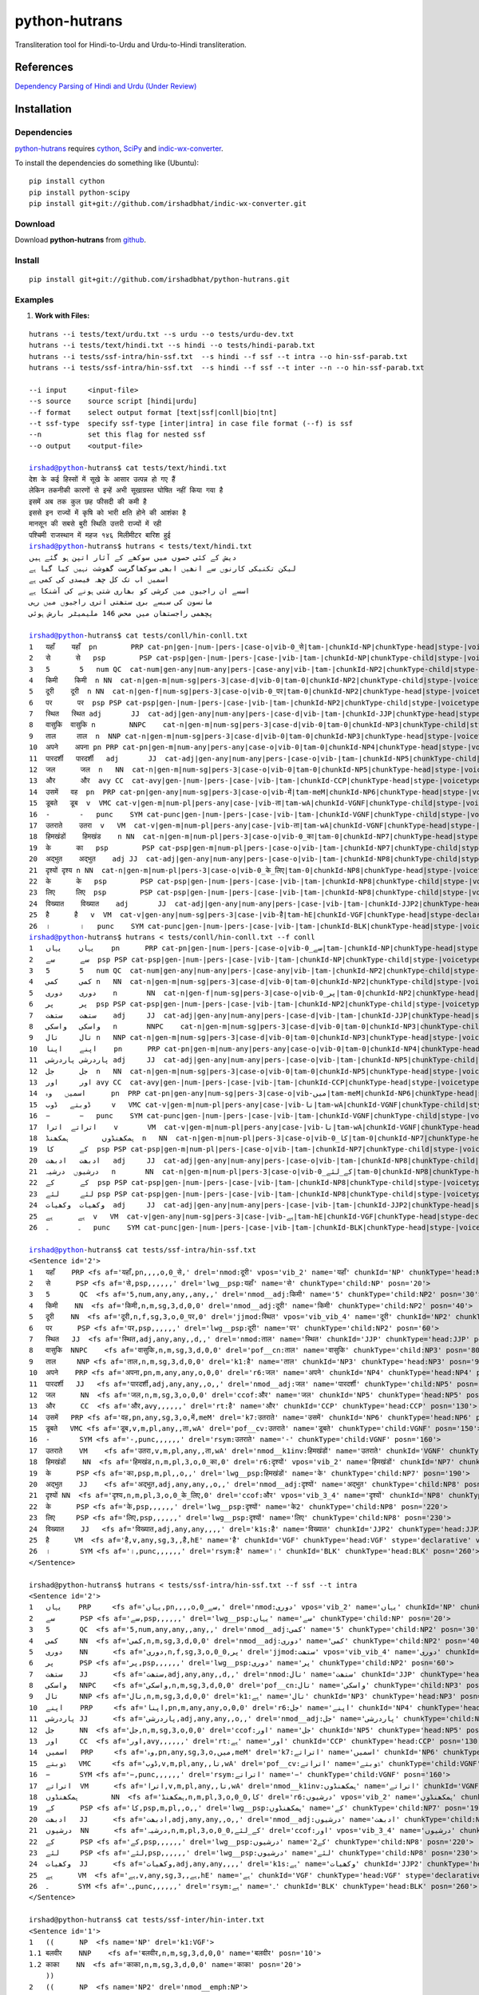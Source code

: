 ==============
python-hutrans
==============

Transliteration tool for Hindi-to-Urdu and Urdu-to-Hindi transliteration.

References
==========

`Dependency Parsing of Hindi and Urdu (Under Review)`_

.. _`Dependency Parsing of Hindi and Urdu (Under Review)`: https://researchweb.iiit.ac.in/~riyaz.bhat/

Installation
============

Dependencies
~~~~~~~~~~~~

`python-hutrans`_ requires `cython`_, `SciPy`_ and `indic-wx-converter`_.

.. _`python-hutrans`: https://github.com/irshadbhat/python-hutrans

.. _`cython`: http://docs.cython.org/src/quickstart/install.html

.. _`Scipy`: http://www.scipy.org/install.html

.. _`indic-wx-converter`: https://github.com/irshadbhat/indic-wx-converter

To install the dependencies do something like (Ubuntu):

::

    pip install cython
    pip install python-scipy
    pip install git+git://github.com/irshadbhat/indic-wx-converter.git

Download
~~~~~~~~

Download **python-hutrans**  from `github`_.

.. _`github`: https://github.com/irshadbhat/python-hutrans

Install
~~~~~~~

::

    pip install git+git://github.com/irshadbhat/python-hutrans.git

Examples
~~~~~~~~

1. **Work with Files:**

.. parsed-literal::

    hutrans --i tests/text/urdu.txt --s urdu --o tests/urdu-dev.txt
    hutrans --i tests/text/hindi.txt --s hindi --o tests/hindi-parab.txt
    hutrans --i tests/ssf-intra/hin-ssf.txt  --s hindi --f ssf --t intra --o hin-ssf-parab.txt
    hutrans --i tests/ssf-intra/hin-ssf.txt  --s hindi --f ssf --t inter --n --o hin-ssf-parab.txt

    --i input     <input-file>
    --s source    source script [hindi|urdu]
    --f format    select output format [text|ssf|conll|bio|tnt]
    --t ssf-type  specify ssf-type [inter|intra] in case file format (--f) is ssf
    --n		  set this flag for nested ssf
    --o output    <output-file>    

    irshad@python-hutrans$ cat tests/text/hindi.txt 
    देश के कई हिस्सों में सूखे के आसार उत्पन्न हो गए हैं
    लेकिन तकनीकी कारणों से इन्हें अभी सूखाग्रस्त घोषित नहीं किया गया है
    इसमें अब तक कुल छह फीसदी की कमी है
    इससे इन राज्यों में कृषि को भारी क्षति होने की आशंका है
    मानसून की सबसे बुरी स्थिति उत्तरी राज्यों में रही
    पश्चिमी राजस्थान में महज १४६ मिलीमीटर बारिश हुई
    irshad@python-hutrans$ hutrans < tests/text/hindi.txt 
    دیش کے کئی حصوں میں سوکھے کے آثار اتپن ہو گئے ہیں
    لیکن تکنیکی کارنوں سے انھیں ابھی سوکھاگرست گھوشت نہیں کیا گیا ہے
    اسمیں اب تک کل چھہ فیصدی کی کمی ہے
    اسسے ان راجیوں میں کرشی کو بھاری شتی ہونے کی آشنکا ہے
    مانسون کی سبسے بری ستھتی اتری راجیوں میں رہی
    پچھمی راجستھان میں محض 146 ملیمیٹر بارش ہوئی

    irshad@python-hutrans$ cat tests/conll/hin-conll.txt 
    1   यहाँ	यहाँ  pn	PRP cat-pn|gen-|num-|pers-|case-o|vib-0_से|tam-|chunkId-NP|chunkType-head|stype-|voicetype-  5	nmod	__
    2   से	से   psp	PSP cat-psp|gen-|num-|pers-|case-|vib-|tam-|chunkId-NP|chunkType-child|stype-|voicetype-    1	lwg__psp    _	_
    3   5	5   num	QC  cat-num|gen-any|num-any|pers-|case-any|vib-|tam-|chunkId-NP2|chunkType-child|stype-|voicetype-  4	nmod__adj   _	_
    4   किमी	किमी  n	NN  cat-n|gen-m|num-sg|pers-3|case-d|vib-0|tam-0|chunkId-NP2|chunkType-child|stype-|voicetype-	5   nmod__adj	_   _
    5   दूरी	दूरी  n	NN  cat-n|gen-f|num-sg|pers-3|case-o|vib-0_पर|tam-0|chunkId-NP2|chunkType-head|stype-|voicetype-    7	jjmod	_   _
    6   पर	पर  psp	PSP cat-psp|gen-|num-|pers-|case-|vib-|tam-|chunkId-NP2|chunkType-child|stype-|voicetype-   5	lwg__psp    _	_
    7   स्थित	स्थित adj	JJ  cat-adj|gen-any|num-any|pers-|case-d|vib-|tam-|chunkId-JJP|chunkType-head|stype-|voicetype-	9   nmod    _	_
    8   वासुकि	वासुकि n	NNPC	cat-n|gen-m|num-sg|pers-3|case-d|vib-0|tam-0|chunkId-NP3|chunkType-child|stype-|voicetype-  9	pof__cn	_   _
    9   ताल	ताल  n	NNP cat-n|gen-m|num-sg|pers-3|case-d|vib-0|tam-0|chunkId-NP3|chunkType-head|stype-|voicetype-	25  k1	_   _
    10  अपने	अपना pn	PRP cat-pn|gen-m|num-any|pers-any|case-o|vib-0|tam-0|chunkId-NP4|chunkType-head|stype-|voicetype-   12	r6  _	_
    11  पारदर्शी   पारदर्शी   adj	JJ  cat-adj|gen-any|num-any|pers-|case-o|vib-|tam-|chunkId-NP5|chunkType-child|stype-|voicetype-    12	nmod__adj   _	_
    12  जल	जल  n	NN  cat-n|gen-m|num-sg|pers-3|case-o|vib-0|tam-0|chunkId-NP5|chunkType-head|stype-|voicetype-	13  ccof    _	_
    13  और	और  avy	CC  cat-avy|gen-|num-|pers-|case-|vib-|tam-|chunkId-CCP|chunkType-head|stype-|voicetype-    25	rt  __
    14  उसमें	वह  pn	PRP cat-pn|gen-any|num-sg|pers-3|case-o|vib-में|tam-meM|chunkId-NP6|chunkType-head|stype-|voicetype-  17	k7  _	_
    15  डूबते	डूब  v	VMC cat-v|gen-m|num-pl|pers-any|case-|vib-ता|tam-wA|chunkId-VGNF|chunkType-child|stype-|voicetype-   17	pof__cv	_   _
    16  -	-   punc    SYM	cat-punc|gen-|num-|pers-|case-|vib-|tam-|chunkId-VGNF|chunkType-child|stype-|voicetype-	17  rsym    __
    17  उतराते    उतरा	v   VM	cat-v|gen-m|num-pl|pers-any|case-|vib-ता|tam-wA|chunkId-VGNF|chunkType-head|stype-|voicetype-	18  nmod__k1inv	_   _
    18  हिमखंडों    हिमखंड    n	NN  cat-n|gen-m|num-pl|pers-3|case-o|vib-0_का|tam-0|chunkId-NP7|chunkType-head|stype-|voicetype-	21  r6	_   _
    19  के	का   psp	PSP cat-psp|gen-m|num-pl|pers-|case-o|vib-|tam-|chunkId-NP7|chunkType-child|stype-|voicetype-	18  lwg__psp	_   _
    20  अद्भुत    अद्भुत    adj	JJ  cat-adj|gen-any|num-any|pers-|case-o|vib-|tam-|chunkId-NP8|chunkType-child|stype-|voicetype-    21	nmod__adj   _	_
    21  दृश्यों	दृश्य n	NN  cat-n|gen-m|num-pl|pers-3|case-o|vib-0_के_लिए|tam-0|chunkId-NP8|chunkType-head|stype-|voicetype-  13	ccof	_   _
    22  के	के   psp	PSP cat-psp|gen-|num-|pers-|case-|vib-|tam-|chunkId-NP8|chunkType-child|stype-|voicetype-   21	lwg__psp    _	_
    23  लिए	लिए  psp	PSP cat-psp|gen-|num-|pers-|case-|vib-|tam-|chunkId-NP8|chunkType-child|stype-|voicetype-   21	lwg__psp    _	_
    24  विख्यात    विख्यात    adj	JJ  cat-adj|gen-any|num-any|pers-|case-|vib-|tam-|chunkId-JJP2|chunkType-head|stype-|voicetype-	25  k1s	_   _
    25  है	है   v	VM  cat-v|gen-any|num-sg|pers-3|case-|vib-है|tam-hE|chunkId-VGF|chunkType-head|stype-declarative|voicetype-active    0	root	_   _
    26  ।	।   punc    SYM	cat-punc|gen-|num-|pers-|case-|vib-|tam-|chunkId-BLK|chunkType-head|stype-|voicetype-	25  rsym    __
    irshad@python-hutrans$ hutrans < tests/conll/hin-conll.txt --f conll
    1   یہاں    یہاں    pn	PRP cat-pn|gen-|num-|pers-|case-o|vib-0_سے|tam-|chunkId-NP|chunkType-head|stype-|voicetype- 5	nmod	__
    2   سے	سے  psp	PSP cat-psp|gen-|num-|pers-|case-|vib-|tam-|chunkId-NP|chunkType-child|stype-|voicetype-    1	lwg__psp    _	_
    3   5	5   num	QC  cat-num|gen-any|num-any|pers-|case-any|vib-|tam-|chunkId-NP2|chunkType-child|stype-|voicetype-  4	nmod__adj   _	_
    4   کمی	کمی n	NN  cat-n|gen-m|num-sg|pers-3|case-d|vib-0|tam-0|chunkId-NP2|chunkType-child|stype-|voicetype-	5   nmod__adj	_   _
    5   دوری    دوری    n	NN  cat-n|gen-f|num-sg|pers-3|case-o|vib-0_پر|tam-0|chunkId-NP2|chunkType-head|stype-|voicetype-    7	jjmod	_   _
    6   پر	پر  psp	PSP cat-psp|gen-|num-|pers-|case-|vib-|tam-|chunkId-NP2|chunkType-child|stype-|voicetype-   5	lwg__psp    _	_
    7   ستھت    ستھت    adj	JJ  cat-adj|gen-any|num-any|pers-|case-d|vib-|tam-|chunkId-JJP|chunkType-head|stype-|voicetype-	9   nmod    _	_
    8   واسکی   واسکی   n	NNPC	cat-n|gen-m|num-sg|pers-3|case-d|vib-0|tam-0|chunkId-NP3|chunkType-child|stype-|voicetype-  9	pof__cn	_   _
    9   تال	تال n	NNP cat-n|gen-m|num-sg|pers-3|case-d|vib-0|tam-0|chunkId-NP3|chunkType-head|stype-|voicetype-	25  k1	_   _
    10  اپنے    اپنا    pn	PRP cat-pn|gen-m|num-any|pers-any|case-o|vib-0|tam-0|chunkId-NP4|chunkType-head|stype-|voicetype-   12	r6  _	_
    11  پاردرشی پاردرشی adj	JJ  cat-adj|gen-any|num-any|pers-|case-o|vib-|tam-|chunkId-NP5|chunkType-child|stype-|voicetype-    12	nmod__adj   _	_
    12  جل	جل  n	NN  cat-n|gen-m|num-sg|pers-3|case-o|vib-0|tam-0|chunkId-NP5|chunkType-head|stype-|voicetype-	13  ccof    _	_
    13  اور	اور avy	CC  cat-avy|gen-|num-|pers-|case-|vib-|tam-|chunkId-CCP|chunkType-head|stype-|voicetype-    25	rt  __
    14  اسمیں   وہ	pn  PRP	cat-pn|gen-any|num-sg|pers-3|case-o|vib-میں|tam-meM|chunkId-NP6|chunkType-head|stype-|voicetype-    17	k7  _	_
    15  ڈوبتے   ڈوب	v   VMC	cat-v|gen-m|num-pl|pers-any|case-|vib-تا|tam-wA|chunkId-VGNF|chunkType-child|stype-|voicetype-	17  pof__cv _	_
    16  −	−   punc    SYM	cat-punc|gen-|num-|pers-|case-|vib-|tam-|chunkId-VGNF|chunkType-child|stype-|voicetype-	17  rsym    __
    17  اتراتے  اترا    v	VM  cat-v|gen-m|num-pl|pers-any|case-|vib-تا|tam-wA|chunkId-VGNF|chunkType-head|stype-|voicetype-   18	nmod__k1inv _	_
    18  ہمکھنڈوں	ہمکھنڈ	n   NN	cat-n|gen-m|num-pl|pers-3|case-o|vib-0_کا|tam-0|chunkId-NP7|chunkType-head|stype-|voicetype-	21  r6	_   _
    19  کے	کا  psp	PSP cat-psp|gen-m|num-pl|pers-|case-o|vib-|tam-|chunkId-NP7|chunkType-child|stype-|voicetype-	18  lwg__psp	_   _
    20  ادبھت   ادبھت   adj	JJ  cat-adj|gen-any|num-any|pers-|case-o|vib-|tam-|chunkId-NP8|chunkType-child|stype-|voicetype-    21	nmod__adj   _	_
    21  درشیوں  درشیہ   n	NN  cat-n|gen-m|num-pl|pers-3|case-o|vib-0_کے_لئے|tam-0|chunkId-NP8|chunkType-head|stype-|voicetype-	13  ccof    _	_
    22  کے	کے  psp	PSP cat-psp|gen-|num-|pers-|case-|vib-|tam-|chunkId-NP8|chunkType-child|stype-|voicetype-   21	lwg__psp    _	_
    23  لئے	لئے psp	PSP cat-psp|gen-|num-|pers-|case-|vib-|tam-|chunkId-NP8|chunkType-child|stype-|voicetype-   21	lwg__psp    _	_
    24  وکھیات  وکھیات  adj	JJ  cat-adj|gen-any|num-any|pers-|case-|vib-|tam-|chunkId-JJP2|chunkType-head|stype-|voicetype-	25  k1s	_   _
    25  ہے	ہے  v	VM  cat-v|gen-any|num-sg|pers-3|case-|vib-ہے|tam-hE|chunkId-VGF|chunkType-head|stype-declarative|voicetype-active   0	root	_   _
    26  ۔	۔   punc    SYM	cat-punc|gen-|num-|pers-|case-|vib-|tam-|chunkId-BLK|chunkType-head|stype-|voicetype-	25  rsym    __

    irshad@python-hutrans$ cat tests/ssf-intra/hin-ssf.txt 
    <Sentence id='2'>
    1   यहाँ	PRP <fs af='यहाँ,pn,,,,o,0_से,' drel='nmod:दूरी' vpos='vib_2' name='यहाँ' chunkId='NP' chunkType='head:NP' posn='10'>
    2   से	PSP <fs af='से,psp,,,,,,' drel='lwg__psp:यहाँ' name='से' chunkType='child:NP' posn='20'>
    3   5	QC  <fs af='5,num,any,any,,any,,' drel='nmod__adj:किमी' name='5' chunkType='child:NP2' posn='30'>
    4   किमी	NN  <fs af='किमी,n,m,sg,3,d,0,0' drel='nmod__adj:दूरी' name='किमी' chunkType='child:NP2' posn='40'>
    5   दूरी	NN  <fs af='दूरी,n,f,sg,3,o,0_पर,0' drel='jjmod:स्थित' vpos='vib_vib_4' name='दूरी' chunkId='NP2' chunkType='head:NP2' posn='50'>
    6   पर	PSP <fs af='पर,psp,,,,,,' drel='lwg__psp:दूरी' name='पर' chunkType='child:NP2' posn='60'>
    7   स्थित	JJ  <fs af='स्थित,adj,any,any,,d,,' drel='nmod:ताल' name='स्थित' chunkId='JJP' chunkType='head:JJP' posn='70'>
    8   वासुकि	NNPC	<fs af='वासुकि,n,m,sg,3,d,0,0' drel='pof__cn:ताल' name='वासुकि' chunkType='child:NP3' posn='80'>
    9   ताल	NNP <fs af='ताल,n,m,sg,3,d,0,0' drel='k1:है' name='ताल' chunkId='NP3' chunkType='head:NP3' posn='90'>
    10  अपने	PRP <fs af='अपना,pn,m,any,any,o,0,0' drel='r6:जल' name='अपने' chunkId='NP4' chunkType='head:NP4' posn='100'>
    11  पारदर्शी   JJ	<fs af='पारदर्शी,adj,any,any,,o,,' drel='nmod__adj:जल' name='पारदर्शी' chunkType='child:NP5' posn='110'>
    12  जल	NN  <fs af='जल,n,m,sg,3,o,0,0' drel='ccof:और' name='जल' chunkId='NP5' chunkType='head:NP5' posn='120'>
    13  और	CC  <fs af='और,avy,,,,,,' drel='rt:है' name='और' chunkId='CCP' chunkType='head:CCP' posn='130'>
    14  उसमें	PRP <fs af='वह,pn,any,sg,3,o,में,meM' drel='k7:उतराते' name='उसमें' chunkId='NP6' chunkType='head:NP6' posn='140'>
    15  डूबते	VMC <fs af='डूब,v,m,pl,any,,ता,wA' drel='pof__cv:उतराते' name='डूबते' chunkType='child:VGNF' posn='150'>
    16  -	SYM <fs af='-,punc,,,,,,' drel='rsym:उतराते' name='-' chunkType='child:VGNF' posn='160'>
    17  उतराते    VM	<fs af='उतरा,v,m,pl,any,,ता,wA' drel='nmod__k1inv:हिमखंडों' name='उतराते' chunkId='VGNF' chunkType='head:VGNF' posn='170'>
    18  हिमखंडों    NN	<fs af='हिमखंड,n,m,pl,3,o,0_का,0' drel='r6:दृश्यों' vpos='vib_2' name='हिमखंडों' chunkId='NP7' chunkType='head:NP7' posn='180'>
    19  के	PSP <fs af='का,psp,m,pl,,o,,' drel='lwg__psp:हिमखंडों' name='के' chunkType='child:NP7' posn='190'>
    20  अद्भुत    JJ	<fs af='अद्भुत,adj,any,any,,o,,' drel='nmod__adj:दृश्यों' name='अद्भुत' chunkType='child:NP8' posn='200'>
    21  दृश्यों	NN  <fs af='दृश्य,n,m,pl,3,o,0_के_लिए,0' drel='ccof:और' vpos='vib_3_4' name='दृश्यों' chunkId='NP8' chunkType='head:NP8' posn='210'>
    22  के	PSP <fs af='के,psp,,,,,,' drel='lwg__psp:दृश्यों' name='के2' chunkType='child:NP8' posn='220'>
    23  लिए	PSP <fs af='लिए,psp,,,,,,' drel='lwg__psp:दृश्यों' name='लिए' chunkType='child:NP8' posn='230'>
    24  विख्यात    JJ	<fs af='विख्यात,adj,any,any,,,,' drel='k1s:है' name='विख्यात' chunkId='JJP2' chunkType='head:JJP2' posn='240'>
    25  है	VM  <fs af='है,v,any,sg,3,,है,hE' name='है' chunkId='VGF' chunkType='head:VGF' stype='declarative' voicetype='active' posn='250'>
    26  ।	SYM <fs af='।,punc,,,,,,' drel='rsym:है' name='।' chunkId='BLK' chunkType='head:BLK' posn='260'>
    </Sentence>

    irshad@python-hutrans$ hutrans < tests/ssf-intra/hin-ssf.txt --f ssf --t intra 
    <Sentence id='2'>
    1   یہاں    PRP	<fs af='یہاں,pn,,,,o,0_سے,' drel='nmod:دوری' vpos='vib_2' name='یہاں' chunkId='NP' chunkType='head:NP' posn='10'>
    2   سے	PSP <fs af='سے,psp,,,,,,' drel='lwg__psp:یہاں' name='سے' chunkType='child:NP' posn='20'>
    3   5	QC  <fs af='5,num,any,any,,any,,' drel='nmod__adj:کمی' name='5' chunkType='child:NP2' posn='30'>
    4   کمی	NN  <fs af='کمی,n,m,sg,3,d,0,0' drel='nmod__adj:دوری' name='کمی' chunkType='child:NP2' posn='40'>
    5   دوری    NN	<fs af='دوری,n,f,sg,3,o,0_پر,0' drel='jjmod:ستھت' vpos='vib_vib_4' name='دوری' chunkId='NP2' chunkType='head:NP2' posn='50'>
    6   پر	PSP <fs af='پر,psp,,,,,,' drel='lwg__psp:دوری' name='پر' chunkType='child:NP2' posn='60'>
    7   ستھت    JJ	<fs af='ستھت,adj,any,any,,d,,' drel='nmod:تال' name='ستھت' chunkId='JJP' chunkType='head:JJP' posn='70'>
    8   واسکی   NNPC    <fs af='واسکی,n,m,sg,3,d,0,0' drel='pof__cn:تال' name='واسکی' chunkType='child:NP3' posn='80'>
    9   تال	NNP <fs af='تال,n,m,sg,3,d,0,0' drel='k1:ہے' name='تال' chunkId='NP3' chunkType='head:NP3' posn='90'>
    10  اپنے    PRP	<fs af='اپنا,pn,m,any,any,o,0,0' drel='r6:جل' name='اپنے' chunkId='NP4' chunkType='head:NP4' posn='100'>
    11  پاردرشی JJ	<fs af='پاردرشی,adj,any,any,,o,,' drel='nmod__adj:جل' name='پاردرشی' chunkType='child:NP5' posn='110'>
    12  جل	NN  <fs af='جل,n,m,sg,3,o,0,0' drel='ccof:اور' name='جل' chunkId='NP5' chunkType='head:NP5' posn='120'>
    13  اور	CC  <fs af='اور,avy,,,,,,' drel='rt:ہے' name='اور' chunkId='CCP' chunkType='head:CCP' posn='130'>
    14  اسمیں   PRP	<fs af='وہ,pn,any,sg,3,o,میں,meM' drel='k7:اتراتے' name='اسمیں' chunkId='NP6' chunkType='head:NP6' posn='140'>
    15  ڈوبتے   VMC	<fs af='ڈوب,v,m,pl,any,,تا,wA' drel='pof__cv:اتراتے' name='ڈوبتے' chunkType='child:VGNF' posn='150'>
    16  −	SYM <fs af='−,punc,,,,,,' drel='rsym:اتراتے' name='−' chunkType='child:VGNF' posn='160'>
    17  اتراتے  VM	<fs af='اترا,v,m,pl,any,,تا,wA' drel='nmod__k1inv:ہمکھنڈوں' name='اتراتے' chunkId='VGNF' chunkType='head:VGNF' posn='170'>
    18  ہمکھنڈوں	NN  <fs af='ہمکھنڈ,n,m,pl,3,o,0_کا,0' drel='r6:درشیوں' vpos='vib_2' name='ہمکھنڈوں' chunkId='NP7' chunkType='head:NP7' posn='180'>
    19  کے	PSP <fs af='کا,psp,m,pl,,o,,' drel='lwg__psp:ہمکھنڈوں' name='کے' chunkType='child:NP7' posn='190'>
    20  ادبھت   JJ	<fs af='ادبھت,adj,any,any,,o,,' drel='nmod__adj:درشیوں' name='ادبھت' chunkType='child:NP8' posn='200'>
    21  درشیوں  NN	<fs af='درشیہ,n,m,pl,3,o,0_کے_لئے,0' drel='ccof:اور' vpos='vib_3_4' name='درشیوں' chunkId='NP8' chunkType='head:NP8' posn='210'>
    22  کے	PSP <fs af='کے,psp,,,,,,' drel='lwg__psp:درشیوں' name='کے2' chunkType='child:NP8' posn='220'>
    23  لئے	PSP <fs af='لئے,psp,,,,,,' drel='lwg__psp:درشیوں' name='لئے' chunkType='child:NP8' posn='230'>
    24  وکھیات  JJ	<fs af='وکھیات,adj,any,any,,,,' drel='k1s:ہے' name='وکھیات' chunkId='JJP2' chunkType='head:JJP2' posn='240'>
    25  ہے	VM  <fs af='ہے,v,any,sg,3,,ہے,hE' name='ہے' chunkId='VGF' chunkType='head:VGF' stype='declarative' voicetype='active' posn='250'>
    26  ۔	SYM <fs af='۔,punc,,,,,,' drel='rsym:ہے' name='۔' chunkId='BLK' chunkType='head:BLK' posn='260'>
    </Sentence>
    
    irshad@python-hutrans$ cat tests/ssf-inter/hin-inter.txt 
    <Sentence id='1'>
    1   ((	NP  <fs name='NP' drel='k1:VGF'>
    1.1 बलवीर    NNP	<fs af='बलवीर,n,m,sg,3,d,0,0' name='बलवीर' posn='10'>
    1.2 काका	NN  <fs af='काका,n,m,sg,3,d,0,0' name='काका' posn='20'>
        ))
    2   ((	NP  <fs name='NP2' drel='nmod__emph:NP'>
    2.1 खुद	PRP <fs af='खुद,pn,,,,,,' name='खुद' posn='30'>
    2.2 तो	RP  <fs af='तो,avy,,,,,,' name='तो' posn='40'>
        ))
    3   ((	JJP <fs name='JJP' drel='k1s:VGF'>
    3.1 अल्पशिक्षित JJ	<fs af='अल्पशिक्षित,adj,any,any,,,,' name='अल्पशिक्षित' posn='50'>
        ))
    4   ((	VGF <fs drel='ccof:CCP' name='VGF' stype='declarative' voicetype='active''>
    4.1 थे	VM  <fs af='था,v,m,sg,3h,,था,WA' name='थे' posn='60'>
        ))
    5   ((	CCP <fs name='CCP' drel='ccof:CCP3'>
    5.1 पर	CC  <fs af='पर,avy,,,,,,' name='पर' posn='70'>
        ))
    6   ((	NP  <fs name='NP3' drel='r6:NP4'>
    6.1 पढ़ाई	NN  <fs af='पढाई,n,f,sg,3,o,0,0' name='पढ़ाई' posn='80'>
    6.2 के	PSP <fs af='का,psp,m,sg,,o,,' name='के' posn='90'>
        ))
    7   ((	NP  <fs name='NP4' drel='k2:VGF2'>
    7.1 महत्व    NN	<fs af='महत्व,n,m,sg,3,o,0,0' name='महत्व' posn='100'>
    7.2 को	PSP <fs af='को,psp,,,,,,' name='को' posn='110'>
        ))
    8   ((	JJP <fs name='JJP2' drel='ccof:CCP2'>
    8.1 अधिक	QF  <fs af='अधिक,avy,,,,,,' name='अधिक' posn='120'>
        ))
    9   ((	CCP <fs name='CCP2' drel='nmod:NP5'>
    9.1 और	CC  <fs af='और,avy,,,,,,' name='और' posn='130'>
        ))
    10  ((	JJP <fs name='JJP3' drel='ccof:CCP2'>
    10.1	बहुत QF	<fs af='बहुत,avy,,,,,,' name='बहुत' posn='140'>
        ))
    11  ((	NP  <fs name='NP5' drel='adv:VGF2'>
    11.1	बारीकी NN	<fs af='बारीकी,n,f,sg,3,o,0,0' name='बारीकी' posn='150'>
    11.2	से   PSP	<fs af='से,psp,,,,,,' name='से' posn='160'>
        ))
    12  ((	VGF <fs drel='ccof:CCP' name='VGF2' stype='declarative' voicetype='active''>
    12.1	समझते	VM  <fs af='समझ,v,m,sg,3h,,ता,wA' name='समझते' posn='170'>
        ))
    13  ((	CCP <fs name='CCP3'>
    13.1	और  CC	<fs af='और,avy,,,,,,' name='और2' posn='180'>
        ))
    14  ((	NP  <fs name='NP6' drel='k4:VGF3'>
    14.1	दूसरों NN	<fs af='दूसरा,n,m,pl,3,o,0,0' name='दूसरों' posn='190'>
    14.2	को   PSP	<fs af='को,psp,,,,,,' name='को2' posn='200'>
    14.3	भी   RP	<fs af='भी,avy,,,,,,' name='भी' posn='210'>
        ))
    15  ((	VGF <fs drel='ccof:CCP3' name='VGF3' stype='declarative' voicetype='active''>
    15.1	समझाते	VM  <fs af='समझा,v,m,sg,3h,,ता,wA' name='समझाते' posn='220'>
    15.2	थे   VAUX    <fs af='था,v,m,sg,3h,,था,WA' name='थे2' posn='230'>
        ))
    16  ((	BLK <fs name='BLK' drel='rsym:CCP3'>
    16.1	।   SYM	<fs af='।,punc,,,,,,' name='।' posn='240'>
        ))
    </Sentence>
    irshad@python-hutrans$ hutrans < tests/ssf-inter/hin-inter.txt --f ssf --t inter
    <Sentence id='1'>
    1   ((	NP  <fs name='NP' drel='k1:VGF'>
    1.1 بلویر   NNP	<fs af='بلویر,n,m,sg,3,d,0,0' name='بلویر' posn='10'>
    1.2 کاکا    NN	<fs af='کاکا,n,m,sg,3,d,0,0' name='کاکا' posn='20'>
        ))	    
    2   ((	NP  <fs name='NP2' drel='nmod__emph:NP'>
    2.1 خود	PRP <fs af='خود,pn,,,,,,' name='خود' posn='30'>
    2.2 تو	RP  <fs af='تو,avy,,,,,,' name='تو' posn='40'>
        ))	    
    3   ((	JJP <fs name='JJP' drel='k1s:VGF'>
    3.1 الپشکشت JJ	<fs af='الپشکشت,adj,any,any,,,,' name='الپشکشت' posn='50'>
        ))	    
    4   ((	VGF <fs drel='ccof:CCP' name='VGF' stype='declarative' voicetype='active'>
    4.1 تھے	VM  <fs af='تھا,v,m,sg,3h,,تھا,WA' name='تھے' posn='60'>
        ))	    
    5   ((	CCP <fs name='CCP' drel='ccof:CCP3'>
    5.1 پر	CC  <fs af='پر,avy,,,,,,' name='پر' posn='70'>
        ))	    
    6   ((	NP  <fs name='NP3' drel='r6:NP4'>
    6.1 پڑھائی  NN	<fs af='پڈھائی,n,f,sg,3,o,0,0' name='پڑھائی' posn='80'>
    6.2 کے	PSP <fs af='کا,psp,m,sg,,o,,' name='کے' posn='90'>
        ))	    
    7   ((	NP  <fs name='NP4' drel='k2:VGF2'>
    7.1 مہتو    NN	<fs af='مہتو,n,m,sg,3,o,0,0' name='مہتو' posn='100'>
    7.2 کو	PSP <fs af='کو,psp,,,,,,' name='کو' posn='110'>
        ))	    
    8   ((	JJP <fs name='JJP2' drel='ccof:CCP2'>
    8.1 ادھک    QF	<fs af='ادھک,avy,,,,,,' name='ادھک' posn='120'>
        ))	    
    9   ((	CCP <fs name='CCP2' drel='nmod:NP5'>
    9.1 اور	CC  <fs af='اور,avy,,,,,,' name='اور' posn='130'>
        ))	    
    10  ((	JJP <fs name='JJP3' drel='ccof:CCP2'>
    10.1	بہت QF	<fs af='بہت,avy,,,,,,' name='بہت' posn='140'>
        ))	    
    11  ((	NP  <fs name='NP5' drel='adv:VGF2'>
    11.1	باریکی	NN  <fs af='باریکی,n,f,sg,3,o,0,0' name='باریکی' posn='150'>
    11.2	سے  PSP	<fs af='سے,psp,,,,,,' name='سے' posn='160'>
        ))	    
    12  ((	VGF <fs drel='ccof:CCP' name='VGF2' stype='declarative' voicetype='active'>
    12.1	سمجھتے	VM  <fs af='سمجھ,v,m,sg,3h,,تا,wA' name='سمجھتے' posn='170'>
        ))	    
    13  ((	CCP <fs name='CCP3'>
    13.1	اور CC	<fs af='اور,avy,,,,,,' name='اور2' posn='180'>
        ))	    
    14  ((	NP  <fs name='NP6' drel='k4:VGF3'>
    14.1	دوسروں	NN  <fs af='دوسرا,n,m,pl,3,o,0,0' name='دوسروں' posn='190'>
    14.2	کو  PSP	<fs af='کو,psp,,,,,,' name='کو2' posn='200'>
    14.3	بھی RP	<fs af='بھی,avy,,,,,,' name='بھی' posn='210'>
        ))	    
    15  ((	VGF <fs drel='ccof:CCP3' name='VGF3' stype='declarative' voicetype='active'>
    15.1	سمجھاتے	VM  <fs af='سمجھا,v,m,sg,3h,,تا,wA' name='سمجھاتے' posn='220'>
    15.2	تھے VAUX    <fs af='تھا,v,m,sg,3h,,تھا,WA' name='تھے2' posn='230'>
        ))	    
    16  ((	BLK <fs name='BLK' drel='rsym:CCP3'>
    16.1	۔   SYM	<fs af='۔,punc,,,,,,' name='۔' posn='240'>
        ))	    
    </Sentence>
    
    irshad@python-hutrans$ cat tests/tnt/hin-tnt.txt 
    यों   RB
    सिंगल JJ
    स्क्रीन	NNC
    थिएटर	NNP
    के   PSP
    दर्शकों	NN
    को   PSP
    अग्निपथ	NNP
    अधिक QF
    नहीं  NEG
    भा   VM
    सकी  VAUX
    ।   SYM
    irshad@python-hutrans$ hutrans < tests/tnt/hin-tnt.txt --f tnt
    یوں RB
    سنگل	JJ
    سکرین	NNC
    تھئیٹر	NNP
    کے  PSP
    درشکوں	NN
    کو  PSP
    اگنپتھ	NNP
    ادھک	QF
    نہیں	NEG
    بھا VM
    سکی VAUX
    ۔   SYM

2. **From Python**

2.1 **Text:**

.. code:: python

    >>> from hutrans import transliterator
    >>> trn = transliterator(format_='text', source='hindi')
    >>> 
    >>> text = """देश के कई हिस्सों में सूखे के आसार उत्पन्न हो गए हैं
    ... अब तक मौसम विभाग सामान्य बारिश होने की अपनी भविष्यवाणी पर अड़ा हुआ था लेकिन अब यह दावा पूरी तरह से खारिज हो गया है
    ... देश भर में अब तक हुई बारिश औसत से छह फीसदी कम है जबकि विभाग का दावा था कि इसमें ५ फीसदी से ज्यादा कमी नहीं होगी
    ... इसके चलते उत्तर प्रदेश पंजाब हरियाणा राजस्थान बिहार झारखंड आदि राज्य लगभग सूखे की चपेट में हैं
    ... लेकिन तकनीकी कारणों से इन्हें अभी सूखाग्रस्त घोषित नहीं किया गया है
    ... मौसम विशेषज्ञों ने माना कि यदि अगला साल भी सूखा रहा तो देश के कई हिस्सों को सूखाग्रस्त घोषित करना पड़ सकता है
    ... इस बीच बारिश नहीं होने के कारण गर्मी ने फिर अपना कहर बरपाना शुरू कर दिया तथा कई स्थानों पर तापमान ४० डिग्री सेल्सियस से ऊपर पहुंच गया है
    ... मौसम विभाग के अनुसार जून से अगस्त के तीन महीनों में देश भर में कुल ६७५ ८ मिलीमीटर बारिश हुई है जबकि इस अवधि के दौरान ७१७ ९ मिलीमीटर औसत बारिश होनी चाहिए
    ... इसमें अब तक कुल छह फीसदी की कमी है
    ... पिछले हफ्ते इसमें तीन फीसदी की कमी थी लेकिन बीते पूरे सप्ताह बारिश न होने के कारण इसमें तीन फीसदी की और बढ़ोत्तरी हुई है
    ... उत्तर प्रदेश हिमाचल राजस्थान उत्तरांचल पंजाब जम्मू कश्मीर बिहार झारखंड छत्तीसगढ़ तथा पूर्वोत्तर के कुछ राज्यों में औसत से कम बारिश हुई है
    ... इससे इन राज्यों में कृषि को भारी क्षति होने की आशंका है
    ... मानसून की सबसे बुरी स्थिति उत्तरी राज्यों में रही
    ... पश्चिमी राजस्थान में महज १४६ मिलीमीटर बारिश हुई"""
    >>> 
    >>> print trn.transform(text)
    دیش کے کئی حصوں میں سوکھے کے آثار اتپن ہو گئے ہیں
    اب تک موسم وبھاگ سامانیہ بارش ہونے کی اپنی بھوشیہوانی پر اڑا ہوا تھا لیکن اب یہ دعوی پوری طرح سے خارج ہو گیا ہے
    دیش بھر میں اب تک ہوئی بارش اوسط سے چھہ فیصدی کم ہے جبکہ وبھاگ کا دعوی تھا کہ اسمیں 5 فیصدی سے زیادہ کمی نہیں ہوگی
    اسکے چلتے اتر پردیش پنجاب ہریانا راجستھان بہار جھارکھنڈ آدی راجیہ لگبھگ سوکھے کی چپیٹ میں ہیں
    لیکن تکنیکی کارنوں سے انھیں ابھی سوکھاگرست گھوشت نہیں کیا گیا ہے
    موسم وشیشگیوں نے مانا کہ یدی اگلا سال بھی سوکھا رہا تو دیش کے کئی حصوں کو سوکھاگرست گھوشت کرنا پڑ سکتا ہے
    اس بیچ بارش نہیں ہونے کے کارن گرمی نے پھر اپنا قہر برپانا شرو کر دیا تتھا کئی ستھانوں پر تاپمان 40 ڈگری سیلسیس سے اوپر پہنچ گیا ہے
    موسم وبھاگ کے انوسار جون سے اگست کے تین مہینوں میں دیش بھر میں کل 675 8 ملیمیٹر بارش ہوئی ہے جبکہ اس اودھی کے دوران 717 9 ملیمیٹر اوسط بارش ہونی چاہئیے
    اسمیں اب تک کل چھہ فیصدی کی کمی ہے
    پچھلے ہفتے اسمیں تین فیصدی کی کمی تھی لیکن بیتے پورے سپتاہ بارش ن ہونے کے کارن اسمیں تین فیصدی کی اور بڑھوتری ہوئی ہے
    اتر پردیش ہماچل راجستھان اترانچل پنجاب جمو کشمیر بہار جھارکھنڈ چھتیسگڑھ تتھا پورووتر کے کچھ راجیوں میں اوسط سے کم بارش ہوئی ہے
    اسسے ان راجیوں میں کرشی کو بھاری شتی ہونے کی آشنکا ہے
    مانسون کی سبسے بری ستھتی اتری راجیوں میں رہی
    پچھمی راجستھان میں محض 146 ملیمیٹر بارش ہوئی
    >>> 


2.2 **work with conll:**

.. code:: python

    >>> trn = transliterator(format_='conll') #source=hindi (default)
    >>>
    >>> conll = """1        यहाँ     यहाँ     pn      PRP     cat-pn|gen-|num-|pers-|case-o|vib-0_से|tam-|chunkId-NP|chunkType-head|stype-|voicetype-  5      nmod    _       _
    ... 2   से       से       psp     PSP     cat-psp|gen-|num-|pers-|case-|vib-|tam-|chunkId-NP|chunkType-child|stype-|voicetype-    1       lwg__psp       _       _
    ... 3   5       5       num     QC      cat-num|gen-any|num-any|pers-|case-any|vib-|tam-|chunkId-NP2|chunkType-child|stype-|voicetype-  4       nmod__adj      _       _
    ... 4   किमी    किमी    n       NN      cat-n|gen-m|num-sg|pers-3|case-d|vib-0|tam-0|chunkId-NP2|chunkType-child|stype-|voicetype-      5       nmod__adj      _       _
    ... 5   दूरी     दूरी     n       NN      cat-n|gen-f|num-sg|pers-3|case-o|vib-0_पर|tam-0|chunkId-NP2|chunkType-head|stype-|voicetype-    7       jjmod  _       _
    ... 6   पर      पर      psp     PSP     cat-psp|gen-|num-|pers-|case-|vib-|tam-|chunkId-NP2|chunkType-child|stype-|voicetype-   5       lwg__psp       _       _
    ... 7   स्थित    स्थित    adj     JJ      cat-adj|gen-any|num-any|pers-|case-d|vib-|tam-|chunkId-JJP|chunkType-head|stype-|voicetype-     9       nmod   _       _
    ... 8   वासुकि   वासुकि   n       NNPC    cat-n|gen-m|num-sg|pers-3|case-d|vib-0|tam-0|chunkId-NP3|chunkType-child|stype-|voicetype-      9       pof__cn        _       _
    ... 9   ताल     ताल     n       NNP     cat-n|gen-m|num-sg|pers-3|case-d|vib-0|tam-0|chunkId-NP3|chunkType-head|stype-|voicetype-       25      k1     _       _
    ... 10  अपने     अपना    pn      PRP     cat-pn|gen-m|num-any|pers-any|case-o|vib-0|tam-0|chunkId-NP4|chunkType-head|stype-|voicetype-   12      r6     _       _
    ... 11  पारदर्शी पारदर्शी adj     JJ      cat-adj|gen-any|num-any|pers-|case-o|vib-|tam-|chunkId-NP5|chunkType-child|stype-|voicetype-    12      nmod__adj      _       _
    ... 12  जल      जल      n       NN      cat-n|gen-m|num-sg|pers-3|case-o|vib-0|tam-0|chunkId-NP5|chunkType-head|stype-|voicetype-       13      ccof   _       _
    ... 13  और      और      avy     CC      cat-avy|gen-|num-|pers-|case-|vib-|tam-|chunkId-CCP|chunkType-head|stype-|voicetype-    25      rt      _      _
    ... 14  उसमें     वह      pn      PRP     cat-pn|gen-any|num-sg|pers-3|case-o|vib-में|tam-meM|chunkId-NP6|chunkType-head|stype-|voicetype-  17      k7     _       _
    ... 15  डूबते     डूब      v       VMC     cat-v|gen-m|num-pl|pers-any|case-|vib-ता|tam-wA|chunkId-VGNF|chunkType-child|stype-|voicetype-  17      pof__cv        _       _
    ... 16  -       -       punc    SYM     cat-punc|gen-|num-|pers-|case-|vib-|tam-|chunkId-VGNF|chunkType-child|stype-|voicetype- 17      rsym    _      _
    ... 17  उतराते   उतरा    v       VM      cat-v|gen-m|num-pl|pers-any|case-|vib-ता|tam-wA|chunkId-VGNF|chunkType-head|stype-|voicetype-   18      nmod__k1inv    _       _
    ... 18  हिमखंडों  हिमखंड   n       NN      cat-n|gen-m|num-pl|pers-3|case-o|vib-0_का|tam-0|chunkId-NP7|chunkType-head|stype-|voicetype-    21      r6     _       _
    ... 19  के       का      psp     PSP     cat-psp|gen-m|num-pl|pers-|case-o|vib-|tam-|chunkId-NP7|chunkType-child|stype-|voicetype-       18      lwg__psp       _       _
    ... 20  अद्भुत    अद्भुत    adj     JJ      cat-adj|gen-any|num-any|pers-|case-o|vib-|tam-|chunkId-NP8|chunkType-child|stype-|voicetype-    21      nmod__adj      _       _
    ... 21  दृश्यों    दृश्य     n       NN      cat-n|gen-m|num-pl|pers-3|case-o|vib-0_के_लिए|tam-0|chunkId-NP8|chunkType-head|stype-|voicetype- 13      ccof   _       _
    ... 22  के       के       psp     PSP     cat-psp|gen-|num-|pers-|case-|vib-|tam-|chunkId-NP8|chunkType-child|stype-|voicetype-   21      lwg__psp       _       _
    ... 23  लिए     लिए     psp     PSP     cat-psp|gen-|num-|pers-|case-|vib-|tam-|chunkId-NP8|chunkType-child|stype-|voicetype-   21      lwg__psp       _       _
    ... 24  विख्यात  विख्यात  adj     JJ      cat-adj|gen-any|num-any|pers-|case-|vib-|tam-|chunkId-JJP2|chunkType-head|stype-|voicetype-     25      k1s    _       _
    ... 25  है       है       v       VM      cat-v|gen-any|num-sg|pers-3|case-|vib-है|tam-hE|chunkId-VGF|chunkType-head|stype-declarative|voicetype-active   0       root    _       _
    ... 26  ।       ।       punc    SYM     cat-punc|gen-|num-|pers-|case-|vib-|tam-|chunkId-BLK|chunkType-head|stype-|voicetype-   25      rsym    _      _"""
    >>> 
    >>> print trn.convert(conll)
    1   یہاں    یہاں    pn	PRP cat-pn|gen-|num-|pers-|case-o|vib-0_سے|tam-|chunkId-NP|chunkType-head|stype-|voicetype- 5	nmod	__
    2   سے	سے  psp	PSP cat-psp|gen-|num-|pers-|case-|vib-|tam-|chunkId-NP|chunkType-child|stype-|voicetype-    1	lwg__psp    _	_
    3   5	5   num	QC  cat-num|gen-any|num-any|pers-|case-any|vib-|tam-|chunkId-NP2|chunkType-child|stype-|voicetype-  4	nmod__adj   _	_
    4   کمی	کمی n	NN  cat-n|gen-m|num-sg|pers-3|case-d|vib-0|tam-0|chunkId-NP2|chunkType-child|stype-|voicetype-	5   nmod__adj	_   _
    5   دوری    دوری    n	NN  cat-n|gen-f|num-sg|pers-3|case-o|vib-0_پر|tam-0|chunkId-NP2|chunkType-head|stype-|voicetype-    7	jjmod	_   _
    6   پر	پر  psp	PSP cat-psp|gen-|num-|pers-|case-|vib-|tam-|chunkId-NP2|chunkType-child|stype-|voicetype-   5	lwg__psp    _	_
    7   ستھت    ستھت    adj	JJ  cat-adj|gen-any|num-any|pers-|case-d|vib-|tam-|chunkId-JJP|chunkType-head|stype-|voicetype-	9   nmod    _	_
    8   واسکی   واسکی   n	NNPC	cat-n|gen-m|num-sg|pers-3|case-d|vib-0|tam-0|chunkId-NP3|chunkType-child|stype-|voicetype-  9	pof__cn	_   _
    9   تال	تال n	NNP cat-n|gen-m|num-sg|pers-3|case-d|vib-0|tam-0|chunkId-NP3|chunkType-head|stype-|voicetype-	25  k1	_   _
    10  اپنے    اپنا    pn	PRP cat-pn|gen-m|num-any|pers-any|case-o|vib-0|tam-0|chunkId-NP4|chunkType-head|stype-|voicetype-   12	r6  _	_
    11  پاردرشی پاردرشی adj	JJ  cat-adj|gen-any|num-any|pers-|case-o|vib-|tam-|chunkId-NP5|chunkType-child|stype-|voicetype-    12	nmod__adj   _	_
    12  جل	جل  n	NN  cat-n|gen-m|num-sg|pers-3|case-o|vib-0|tam-0|chunkId-NP5|chunkType-head|stype-|voicetype-	13  ccof    _	_
    13  اور	اور avy	CC  cat-avy|gen-|num-|pers-|case-|vib-|tam-|chunkId-CCP|chunkType-head|stype-|voicetype-    25	rt  __
    14  اسمیں   وہ	pn  PRP	cat-pn|gen-any|num-sg|pers-3|case-o|vib-میں|tam-meM|chunkId-NP6|chunkType-head|stype-|voicetype-    17	k7  _	_
    15  ڈوبتے   ڈوب	v   VMC	cat-v|gen-m|num-pl|pers-any|case-|vib-تا|tam-wA|chunkId-VGNF|chunkType-child|stype-|voicetype-	17  pof__cv _	_
    16  −	−   punc    SYM	cat-punc|gen-|num-|pers-|case-|vib-|tam-|chunkId-VGNF|chunkType-child|stype-|voicetype-	17  rsym    __
    17  اتراتے  اترا    v	VM  cat-v|gen-m|num-pl|pers-any|case-|vib-تا|tam-wA|chunkId-VGNF|chunkType-head|stype-|voicetype-   18	nmod__k1inv _	_
    18  ہمکھنڈوں	ہمکھنڈ	n   NN	cat-n|gen-m|num-pl|pers-3|case-o|vib-0_کا|tam-0|chunkId-NP7|chunkType-head|stype-|voicetype-	21  r6	_   _
    19  کے	کا  psp	PSP cat-psp|gen-m|num-pl|pers-|case-o|vib-|tam-|chunkId-NP7|chunkType-child|stype-|voicetype-	18  lwg__psp	_   _
    20  ادبھت   ادبھت   adj	JJ  cat-adj|gen-any|num-any|pers-|case-o|vib-|tam-|chunkId-NP8|chunkType-child|stype-|voicetype-    21	nmod__adj   _	_
    21  درشیوں  درشیہ   n	NN  cat-n|gen-m|num-pl|pers-3|case-o|vib-0_کے_لئے|tam-0|chunkId-NP8|chunkType-head|stype-|voicetype-	13  ccof    _	_
    22  کے	کے  psp	PSP cat-psp|gen-|num-|pers-|case-|vib-|tam-|chunkId-NP8|chunkType-child|stype-|voicetype-   21	lwg__psp    _	_
    23  لئے	لئے psp	PSP cat-psp|gen-|num-|pers-|case-|vib-|tam-|chunkId-NP8|chunkType-child|stype-|voicetype-   21	lwg__psp    _	_
    24  وکھیات  وکھیات  adj	JJ  cat-adj|gen-any|num-any|pers-|case-|vib-|tam-|chunkId-JJP2|chunkType-head|stype-|voicetype-	25  k1s	_   _
    25  ہے	ہے  v	VM  cat-v|gen-any|num-sg|pers-3|case-|vib-ہے|tam-hE|chunkId-VGF|chunkType-head|stype-declarative|voicetype-active   0	root	_   _
    26  ۔	۔   punc    SYM	cat-punc|gen-|num-|pers-|case-|vib-|tam-|chunkId-BLK|chunkType-head|stype-|voicetype-	25  rsym    __

2.3 **work with bio or tnt:**

::

    same as conll or text

2.4 **work with ssf:**

::
    
    implemented for ssf files only

